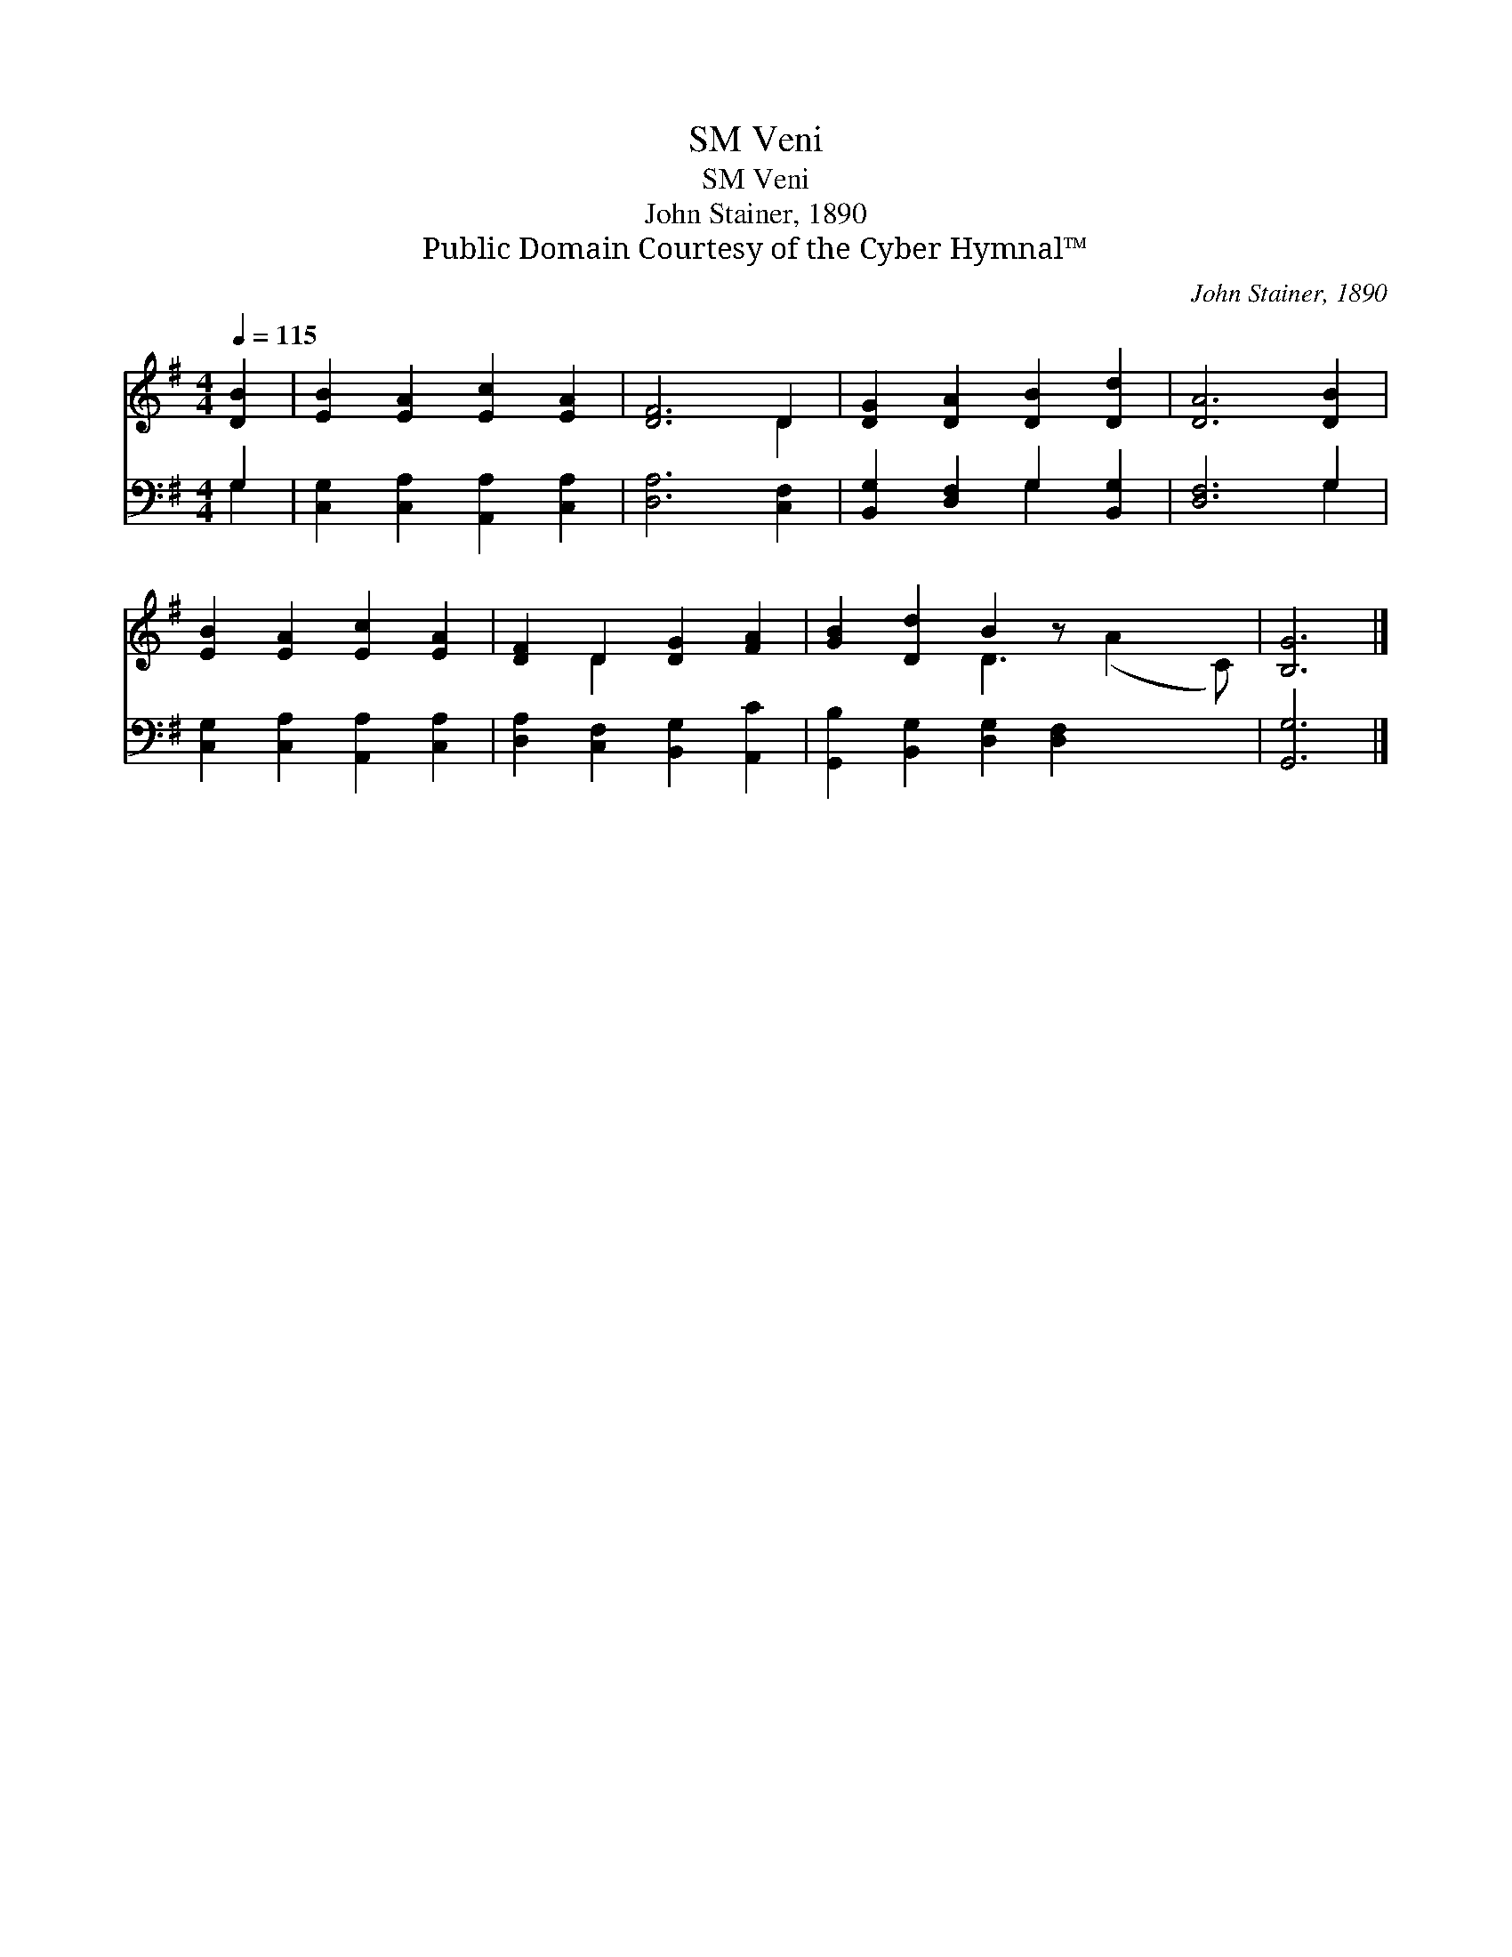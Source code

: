 X:1
T:Veni, SM
T:Veni, SM
T:John Stainer, 1890
T:Public Domain Courtesy of the Cyber Hymnal™
C:John Stainer, 1890
Z:Public Domain
Z:Courtesy of the Cyber Hymnal™
%%score ( 1 2 ) ( 3 4 )
L:1/8
Q:1/4=115
M:4/4
K:G
V:1 treble 
V:2 treble 
V:3 bass 
V:4 bass 
V:1
 [DB]2 | [EB]2 [EA]2 [Ec]2 [EA]2 | [DF]6 D2 | [DG]2 [DA]2 [DB]2 [Dd]2 | [DA]6 [DB]2 | %5
 [EB]2 [EA]2 [Ec]2 [EA]2 | [DF]2 D2 [DG]2 [FA]2 | [GB]2 [Dd]2 B2 z x3 | [B,G]6 |] %9
V:2
 x2 | x8 | x6 D2 | x8 | x8 | x8 | x2 D2 x4 | x4 D3 (A2 C) | x6 |] %9
V:3
 G,2 | [C,G,]2 [C,A,]2 [A,,A,]2 [C,A,]2 | [D,A,]6 [C,F,]2 | [B,,G,]2 [D,F,]2 G,2 [B,,G,]2 | %4
 [D,F,]6 G,2 | [C,G,]2 [C,A,]2 [A,,A,]2 [C,A,]2 | [D,A,]2 [C,F,]2 [B,,G,]2 [A,,C]2 | %7
 [G,,B,]2 [B,,G,]2 [D,G,]2 [D,F,]2 x2 | [G,,G,]6 |] %9
V:4
 G,2 | x8 | x8 | x4 G,2 x2 | x6 G,2 | x8 | x8 | x10 | x6 |] %9

